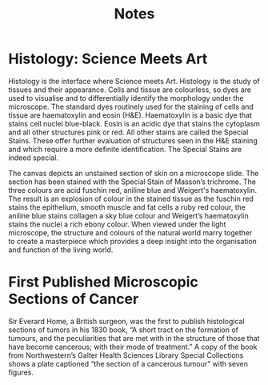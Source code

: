 #+TITLE: Notes

* Histology: Science Meets Art
Histology is the interface where Science meets Art. Histology is the study of
tissues and their appearance. Cells and tissue are colourless, so dyes are used
to visualise and to differentially identify the morphology under the microscope.
The standard dyes routinely used for the staining of cells and tissue are
haematoxylin and eosin (H&E). Haematoxylin is a basic dye that stains cell
nuclei blue-black. Eosin is an acidic dye that stains the cytoplasm and all
other structures pink or red. All other stains are called the Special Stains.
These offer further evaluation of structures seen in the H&E staining and which
require a more definite identification. The Special Stains are indeed special.

The canvas depicts an unstained section of skin on a microscope slide. The
section has been stained with the Special Stain of Masson’s trichrome. The three
colours are acid fuschin red, aniline blue and Weigert's haematoxylin. The
result is an explosion of colour in the stained tissue as the fuschin red stains
the epithelium, smooth muscle and fat cells a ruby red colour, the aniline blue
stains collagen a sky blue colour and Weigert’s haematoxylin stains the nuclei a
rich ebony colour. When viewed under the light microscope, the structure and
colours of the natural world marry together to create a masterpiece which
provides a deep insight into the organisation and function of the living world.

* First Published Microscopic Sections of Cancer
Sir Everard Home, a British surgeon, was the first to publish histological
sections of tumors in his 1830 book, “A short tract on the formation of tumours,
and the peculiarities that are met with in the structure of those that have
become cancerous; with their mode of treatment.” A copy of the book from
Northwestern’s Galter Health Sciences Library Special Collections shows a plate
captioned “the section of a cancerous tumour” with seven figures.
